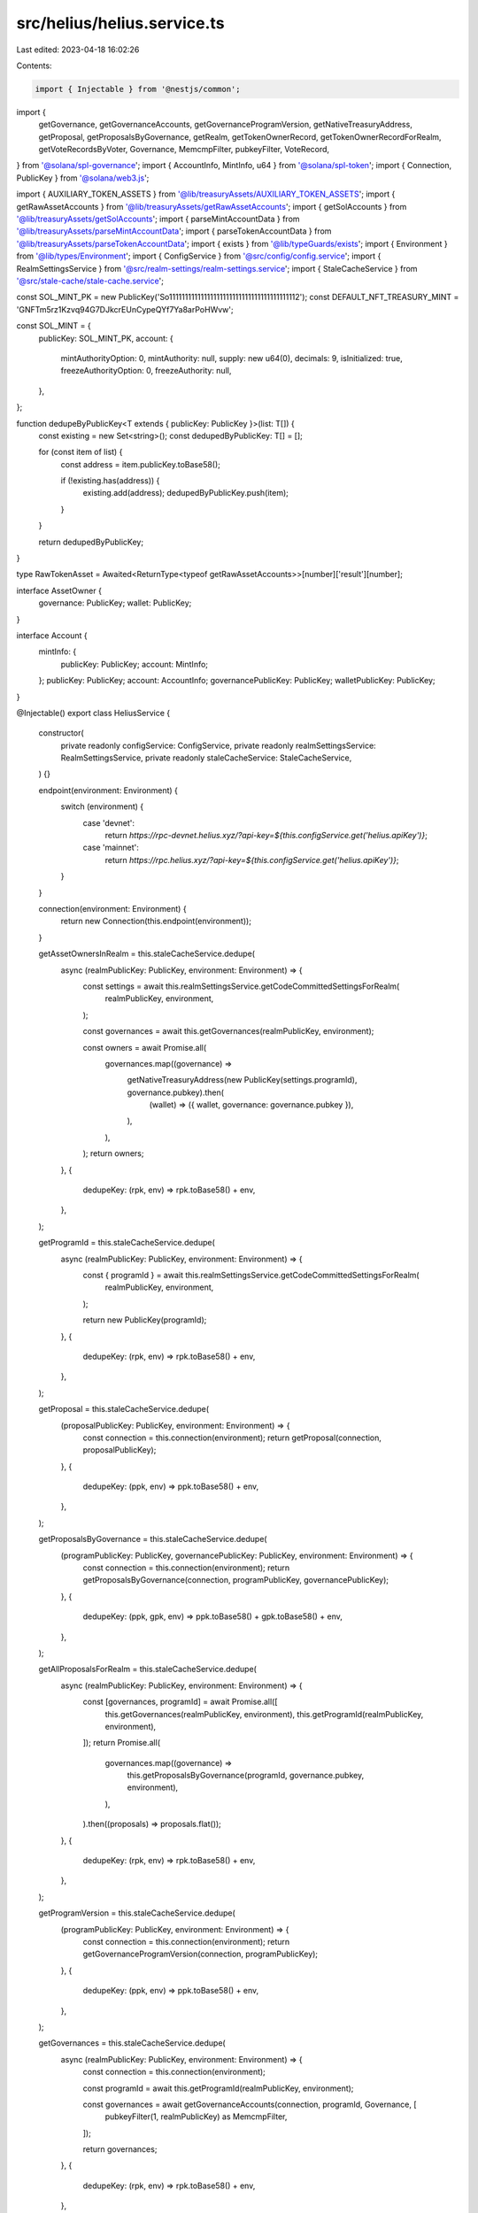src/helius/helius.service.ts
============================

Last edited: 2023-04-18 16:02:26

Contents:

.. code-block:: ts

    import { Injectable } from '@nestjs/common';
import {
  getGovernance,
  getGovernanceAccounts,
  getGovernanceProgramVersion,
  getNativeTreasuryAddress,
  getProposal,
  getProposalsByGovernance,
  getRealm,
  getTokenOwnerRecord,
  getTokenOwnerRecordForRealm,
  getVoteRecordsByVoter,
  Governance,
  MemcmpFilter,
  pubkeyFilter,
  VoteRecord,
} from '@solana/spl-governance';
import { AccountInfo, MintInfo, u64 } from '@solana/spl-token';
import { Connection, PublicKey } from '@solana/web3.js';

import { AUXILIARY_TOKEN_ASSETS } from '@lib/treasuryAssets/AUXILIARY_TOKEN_ASSETS';
import { getRawAssetAccounts } from '@lib/treasuryAssets/getRawAssetAccounts';
import { getSolAccounts } from '@lib/treasuryAssets/getSolAccounts';
import { parseMintAccountData } from '@lib/treasuryAssets/parseMintAccountData';
import { parseTokenAccountData } from '@lib/treasuryAssets/parseTokenAccountData';
import { exists } from '@lib/typeGuards/exists';
import { Environment } from '@lib/types/Environment';
import { ConfigService } from '@src/config/config.service';
import { RealmSettingsService } from '@src/realm-settings/realm-settings.service';
import { StaleCacheService } from '@src/stale-cache/stale-cache.service';

const SOL_MINT_PK = new PublicKey('So11111111111111111111111111111111111111112');
const DEFAULT_NFT_TREASURY_MINT = 'GNFTm5rz1Kzvq94G7DJkcrEUnCypeQYf7Ya8arPoHWvw';

const SOL_MINT = {
  publicKey: SOL_MINT_PK,
  account: {
    mintAuthorityOption: 0,
    mintAuthority: null,
    supply: new u64(0),
    decimals: 9,
    isInitialized: true,
    freezeAuthorityOption: 0,
    freezeAuthority: null,
  },
};

function dedupeByPublicKey<T extends { publicKey: PublicKey }>(list: T[]) {
  const existing = new Set<string>();
  const dedupedByPublicKey: T[] = [];

  for (const item of list) {
    const address = item.publicKey.toBase58();

    if (!existing.has(address)) {
      existing.add(address);
      dedupedByPublicKey.push(item);
    }
  }

  return dedupedByPublicKey;
}

type RawTokenAsset = Awaited<ReturnType<typeof getRawAssetAccounts>>[number]['result'][number];

interface AssetOwner {
  governance: PublicKey;
  wallet: PublicKey;
}

interface Account {
  mintInfo: {
    publicKey: PublicKey;
    account: MintInfo;
  };
  publicKey: PublicKey;
  account: AccountInfo;
  governancePublicKey: PublicKey;
  walletPublicKey: PublicKey;
}

@Injectable()
export class HeliusService {
  constructor(
    private readonly configService: ConfigService,
    private readonly realmSettingsService: RealmSettingsService,
    private readonly staleCacheService: StaleCacheService,
  ) {}

  endpoint(environment: Environment) {
    switch (environment) {
      case 'devnet':
        return `https://rpc-devnet.helius.xyz/?api-key=${this.configService.get('helius.apiKey')}`;
      case 'mainnet':
        return `https://rpc.helius.xyz/?api-key=${this.configService.get('helius.apiKey')}`;
    }
  }

  connection(environment: Environment) {
    return new Connection(this.endpoint(environment));
  }

  getAssetOwnersInRealm = this.staleCacheService.dedupe(
    async (realmPublicKey: PublicKey, environment: Environment) => {
      const settings = await this.realmSettingsService.getCodeCommittedSettingsForRealm(
        realmPublicKey,
        environment,
      );

      const governances = await this.getGovernances(realmPublicKey, environment);

      const owners = await Promise.all(
        governances.map((governance) =>
          getNativeTreasuryAddress(new PublicKey(settings.programId), governance.pubkey).then(
            (wallet) => ({ wallet, governance: governance.pubkey }),
          ),
        ),
      );
      return owners;
    },
    {
      dedupeKey: (rpk, env) => rpk.toBase58() + env,
    },
  );

  getProgramId = this.staleCacheService.dedupe(
    async (realmPublicKey: PublicKey, environment: Environment) => {
      const { programId } = await this.realmSettingsService.getCodeCommittedSettingsForRealm(
        realmPublicKey,
        environment,
      );

      return new PublicKey(programId);
    },
    {
      dedupeKey: (rpk, env) => rpk.toBase58() + env,
    },
  );

  getProposal = this.staleCacheService.dedupe(
    (proposalPublicKey: PublicKey, environment: Environment) => {
      const connection = this.connection(environment);
      return getProposal(connection, proposalPublicKey);
    },
    {
      dedupeKey: (ppk, env) => ppk.toBase58() + env,
    },
  );

  getProposalsByGovernance = this.staleCacheService.dedupe(
    (programPublicKey: PublicKey, governancePublicKey: PublicKey, environment: Environment) => {
      const connection = this.connection(environment);
      return getProposalsByGovernance(connection, programPublicKey, governancePublicKey);
    },
    {
      dedupeKey: (ppk, gpk, env) => ppk.toBase58() + gpk.toBase58() + env,
    },
  );

  getAllProposalsForRealm = this.staleCacheService.dedupe(
    async (realmPublicKey: PublicKey, environment: Environment) => {
      const [governances, programId] = await Promise.all([
        this.getGovernances(realmPublicKey, environment),
        this.getProgramId(realmPublicKey, environment),
      ]);
      return Promise.all(
        governances.map((governance) =>
          this.getProposalsByGovernance(programId, governance.pubkey, environment),
        ),
      ).then((proposals) => proposals.flat());
    },
    {
      dedupeKey: (rpk, env) => rpk.toBase58() + env,
    },
  );

  getProgramVersion = this.staleCacheService.dedupe(
    (programPublicKey: PublicKey, environment: Environment) => {
      const connection = this.connection(environment);
      return getGovernanceProgramVersion(connection, programPublicKey);
    },
    {
      dedupeKey: (ppk, env) => ppk.toBase58() + env,
    },
  );

  getGovernances = this.staleCacheService.dedupe(
    async (realmPublicKey: PublicKey, environment: Environment) => {
      const connection = this.connection(environment);

      const programId = await this.getProgramId(realmPublicKey, environment);

      const governances = await getGovernanceAccounts(connection, programId, Governance, [
        pubkeyFilter(1, realmPublicKey) as MemcmpFilter,
      ]);

      return governances;
    },
    {
      dedupeKey: (rpk, env) => rpk.toBase58() + env,
    },
  );

  getGovernance = this.staleCacheService.dedupe(
    (governancePublicKey: PublicKey, environment: Environment) => {
      const connection = this.connection(environment);
      return getGovernance(connection, governancePublicKey);
    },
    {
      dedupeKey: (gpk, env) => gpk.toBase58() + env,
    },
  );

  getRealm = this.staleCacheService.dedupe(
    (realmPublicKey: PublicKey, environment: Environment) => {
      const connection = this.connection(environment);
      return getRealm(connection, realmPublicKey);
    },
    {
      dedupeKey: (rpk, env) => rpk.toBase58() + env,
    },
  );

  getAuxiliaryTokenAccountsInRealm = this.staleCacheService.dedupe(
    async (realmPublicKey: PublicKey, environment: Environment) => {
      const connection = this.connection(environment);

      const auxilliaryAccounts = AUXILIARY_TOKEN_ASSETS[realmPublicKey.toBase58()] || [];

      if (!auxilliaryAccounts.length) {
        return [];
      }

      const governances = auxilliaryAccounts.map((list) => list.owner);
      const accounts = auxilliaryAccounts.map((list) => list.accounts).flat();
      const { programId } = await this.realmSettingsService.getCodeCommittedSettingsForRealm(
        realmPublicKey,
        environment,
      );
      const assetOwners = await Promise.all(
        governances.map((governance) =>
          getNativeTreasuryAddress(new PublicKey(programId), governance).then((wallet) => ({
            wallet,
            governance,
          })),
        ),
      );
      const tokenAccountsResp = await getRawAssetAccounts(governances, connection.commitment);
      const tokenAccountsRaw = tokenAccountsResp.map(({ result }) => result).flat();
      const valid: RawTokenAsset[] = [];

      for (const asset of tokenAccountsRaw) {
        for (const account of accounts) {
          if (asset.pubkey === account.toBase58()) {
            valid.push(asset);
          }
        }
      }

      const tokenAssets = await this.convertRawTokenAssets(valid, assetOwners, environment);
      return tokenAssets;
    },
    {
      dedupeKey: (rpk, env) => rpk.toBase58() + env,
    },
  );

  getTokenAccountsInRealm = this.staleCacheService.dedupe(
    async (realmPublicKey: PublicKey, environment: Environment) => {
      const connection = this.connection(environment);

      const assetOwners = await this.getAssetOwnersInRealm(realmPublicKey, environment);
      const solAccounts = await getSolAccounts(assetOwners.map((owner) => owner.wallet));
      const tokenAccountsResp = await getRawAssetAccounts(
        assetOwners.map(({ governance, wallet }) => [governance, wallet]).flat(),
        connection.commitment,
      );
      const tokenAccountsRaw = tokenAccountsResp.map(({ result }) => result).flat();
      const tokenAccounts = await this.convertRawTokenAssets(
        tokenAccountsRaw,
        assetOwners,
        environment,
      ).catch((e) => {
        console.error(e);
        console.log(JSON.stringify(tokenAccountsResp, null, 2));
        console.log(JSON.stringify(tokenAccountsRaw, null, 2));
        console.log(JSON.stringify(assetOwners, null, 2));
        return [];
      });

      const lamportMap = solAccounts.reduce((cur, acc) => {
        cur[acc.owner.toBase58()] = acc.value?.lamports;
        return cur;
      }, {} as { [addr: string]: number | undefined });

      const unaccountedSolAccounts = new Set(Object.keys(lamportMap));

      const accounts = tokenAccounts
        .map((account) => {
          let amount = account.account.amount;

          if (account.account.isNative) {
            const wallet = account.walletPublicKey.toBase58();
            const solAmount = lamportMap[wallet];

            if (solAmount) {
              amount = new u64(solAmount);
              unaccountedSolAccounts.delete(wallet);
            }
          }

          return {
            ...account,
            account: {
              ...account.account,
              amount,
            },
          };
        })
        .filter((account) => {
          // ignore NFT accounts
          if (account.mintInfo.account.mintAuthority?.toBase58() === DEFAULT_NFT_TREASURY_MINT) {
            return false;
          }

          // ignore 1 supply tokens
          if (account.mintInfo.account.supply.cmpn(1) === 0) {
            return false;
          }

          return true;
        });

      const unaccounted: Account[] = [];

      if (unaccountedSolAccounts.size > 0) {
        for (const key of unaccountedSolAccounts.keys()) {
          const lamports = lamportMap[key];
          const owner = assetOwners.find(
            (owner) => owner.governance.toBase58() === key || owner.wallet.toBase58() === key,
          );

          if (lamports && owner) {
            unaccounted.push({
              account: {
                address: owner.wallet,
                mint: SOL_MINT.publicKey,
                owner: SOL_MINT_PK,
                amount: new u64(lamports),
                delegate: null,
                delegatedAmount: new u64(0),
                isInitialized: true,
                isFrozen: false,
                isNative: true,
                rentExemptReserve: new u64('2039280'),
                closeAuthority: null,
              },
              governancePublicKey: owner.governance,
              mintInfo: SOL_MINT,
              publicKey: owner.wallet,
              walletPublicKey: owner.wallet,
            });
          }
        }
      }

      return accounts.concat(unaccounted);
    },
    {
      dedupeKey: (rpk, env) => rpk.toBase58() + env,
    },
  );

  getTokenMintInfo = this.staleCacheService.dedupe(
    (mintPublicKey: PublicKey, environment: Environment) => {
      const connection = this.connection(environment);

      return fetch(connection.rpcEndpoint, {
        method: 'POST',
        headers: {
          'Content-Type': 'application/json',
        },
        body: JSON.stringify({
          jsonrpc: '2.0',
          id: mintPublicKey.toBase58(),
          method: 'getAccountInfo',
          params: [
            mintPublicKey.toBase58(),
            {
              commitment: connection.commitment,
              encoding: 'base64',
            },
          ],
        }),
      })
        .then<{
          result: {
            context: {
              apiVersion: string;
              slot: number;
            };
            value: {
              data: any[];
              executable: boolean;
              lamports: number;
              owner: string;
              rentEpoch: number;
            };
          };
        }>((resp) => {
          return resp.json();
        })
        .then(({ result }) => {
          const { value } = result;
          const publicKey = mintPublicKey;
          const data = Buffer.from(value.data[0], 'base64');
          const account = parseMintAccountData(data);
          return { publicKey, account };
        });
    },
    {
      dedupeKey: (mpk, env) => mpk.toBase58() + env,
    },
  );

  getTokenOwnerRecord = this.staleCacheService.dedupe(
    (userPublicKey: PublicKey, environment: Environment) => {
      const connection = this.connection(environment);
      return getTokenOwnerRecord(connection, userPublicKey);
    },
    {
      dedupeKey: (upk, env) => upk.toBase58() + env,
    },
  );

  getTokenOwnerRecordForRealm = this.staleCacheService.dedupe(
    (
      programId: PublicKey,
      realm: PublicKey,
      governingTokenMint: PublicKey,
      governingTokenOwner: PublicKey,
      environment: Environment,
    ) => {
      const connection = this.connection(environment);
      return getTokenOwnerRecordForRealm(
        connection,
        programId,
        realm,
        governingTokenMint,
        governingTokenOwner,
      );
    },
    {
      dedupeKey: (pid, rpk, gtm, gto, env) =>
        pid.toBase58() + rpk.toBase58() + gtm.toBase58() + gto.toBase58() + env,
    },
  );

  getVoteRecordsByVoter = this.staleCacheService.dedupe(
    (programPublicKey: PublicKey, voterPublicKey: PublicKey, environment: Environment) => {
      const connection = this.connection(environment);
      return getVoteRecordsByVoter(connection, programPublicKey, voterPublicKey);
    },
    {
      dedupeKey: (ppk, vpk, env) => ppk.toBase58() + vpk.toBase58() + env,
    },
  );

  getVoteRecordsByProposal = this.staleCacheService.dedupe(
    async (proposalPublicKey: PublicKey, programId: PublicKey, environment: Environment) => {
      const connection = this.connection(environment);
      const filter = pubkeyFilter(1, proposalPublicKey);

      if (!filter) {
        return [];
      }

      return getGovernanceAccounts(connection, programId, VoteRecord, [filter]);
    },
    {
      dedupeKey: (ppk, pid, env) => ppk.toBase58() + pid.toBase58() + env,
    },
  );

  /**
   * Convert raw token assets
   */
  private async convertRawTokenAssets(
    assets: RawTokenAsset[],
    assetOwners: AssetOwner[],
    environment: Environment,
  ) {
    const converted = assets.map(({ account, pubkey }) => {
      const publicKey = new PublicKey(pubkey);
      const data = Buffer.from(account.data[0], 'base64');
      const parsedAccount = parseTokenAccountData(publicKey, data);

      const assetOwner = assetOwners.find(
        (assetOwner) =>
          assetOwner.governance.equals(parsedAccount.owner) ||
          assetOwner.wallet.equals(parsedAccount.owner),
      );

      if (!assetOwner) {
        return null;
      }

      return {
        publicKey,
        account: parsedAccount,
        governancePublicKey: assetOwner.governance,
        walletPublicKey: assetOwner.wallet,
      };
    });

    const filtered = converted.filter(exists);
    const deduped = dedupeByPublicKey(filtered);
    const withMints: Account[] = await Promise.all(
      deduped.map((account) =>
        this.getTokenMintInfo(account.account.mint, environment).then((mintInfo) => ({
          ...account,
          mintInfo,
        })),
      ),
    );

    return withMints;
  }
}


